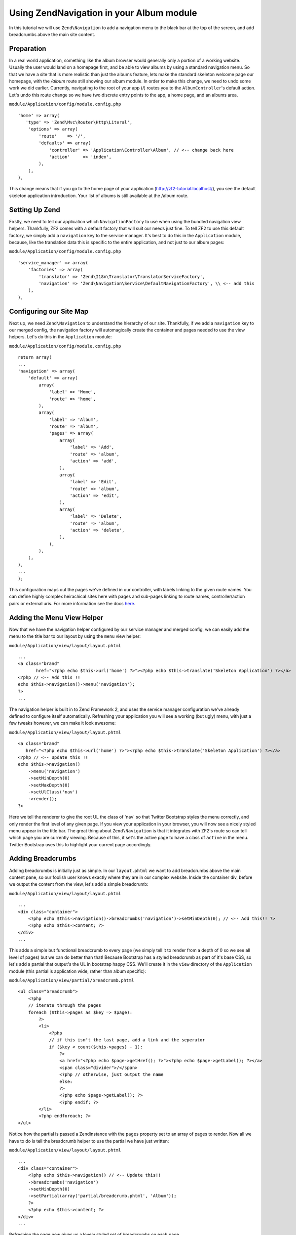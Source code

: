 Using Zend\Navigation in your Album module
==========================================

In this tutorial we will use ``Zend\Navigation`` to add a navigation
menu to the black bar at the top of the screen, and add breadcrumbs
above the main site content.

Preparation
-----------

In a real world application, something like the album browser would generally only a portion of a working website. Usually the user would land on a homepage first, and be able to view albums by using a standard navigation menu. So that we have a site that is more realistic than just the albums feature, lets make the standard skeleton welcome page our homepage, with the `/album` route still showing our album module.
In order to make this change, we need to undo some work we did earlier. Currently, navigating to the root of your
app (/) routes you to the ``AlbumController``'s default action. Let's
undo this route change so we have two discrete entry points to the app,
a home page, and an albums area.

``module/Application/config/module.config.php``

::

    'home' => array(
       'type' => 'Zend\Mvc\Router\Http\Literal',
        'options' => array(
            'route'    => '/',
            'defaults' => array(
                'controller' => 'Application\Controller\Album', // <-- change back here
                'action'     => 'index',
            ),
        ),
    ),

This change means that if you go to the home page of your application
(http://zf2-tutorial.localhost/), you see the default skeleton
application introduction. Your list of albums is still available at the
/album route.

Setting Up Zend
---------------

Firstly, we need to tell our application which ``NavigationFactory`` to
use when using the bundled navigation view helpers. Thankfully, ZF2
comes with a default factory that will suit our needs just fine. To tell
ZF2 to use this default factory, we simply add a ``navigation`` key to
the service manager. It's best to do this in the ``Application`` module,
because, like the translation data this is specific to the entire
application, and not just to our album pages:

``module/Application/config/module.config.php``

::

    'service_manager' => array(
        'factories' => array(
            'translator' => 'Zend\I18n\Translator\TranslatorServiceFactory',
            'navigation' => 'Zend\Navigation\Service\DefaultNavigationFactory', \\ <-- add this
        ),
    ),

Configuring our Site Map
------------------------

Next up, we need ``Zend\Navigation`` to understand the hierarchy of our
site. Thankfully, if we add a ``navigation`` key to our merged config,
the navigation factory will automagically create the container and pages
needed to use the view helpers. Let's do this in the ``Application``
module:

``module/Application/config/module.config.php``

::

    return array(
    ...
    'navigation' => array(
        'default' => array(
            array(
                'label' => 'Home',
                'route' => 'home',
            ),
            array(
                'label' => 'Album',
                'route' => 'album',
                'pages' => array(
                    array(
                        'label' => 'Add',
                        'route' => 'album',
                        'action' => 'add',
                    ),
                    array(
                        'label' => 'Edit',
                        'route' => 'album',
                        'action' => 'edit',
                    ),
                    array(
                        'label' => 'Delete',
                        'route' => 'album',
                        'action' => 'delete',
                    ),
                ),
            ),
        ),
    ),
    ...
    );

This configuration maps out the pages we've defined in our controller,
with labels linking to the given route names. You can define highly
complex heirachical sites here with pages and sub-pages linking to route
names, controller/action pairs or external uris. For more information
see the docs
`here <http://framework.zend.com/manual/2.1/en/modules/zend.navigation.quick-start.html>`__.

Adding the Menu View Helper
---------------------------

Now that we have the navigation helper configured by our service manager
and merged config, we can easily add the menu to the title bar to our
layout by using the ``menu`` view helper:

``module/Application/view/layout/layout.phtml``

::

    ...
    <a class="brand"
           href="<?php echo $this->url('home') ?>"><?php echo $this->translate('Skeleton Application') ?></a>
    <?php // <-- Add this !!
    echo $this->navigation()->menu('navigation');
    ?>
    ...

The navigation helper is built in to Zend Framework 2, and uses the
service manager configuration we've already defined to configure itself
automatically. Refreshing your application you will see a working (but
ugly) menu, with just a few tweaks however, we can make it look awesome:

``module/Application/view/layout/layout.phtml``

::

    <a class="brand"
       href="<?php echo $this->url('home') ?>"><?php echo $this->translate('Skeleton Application') ?></a>
    <?php // <-- Update this !!
    echo $this->navigation()
        ->menu('navigation')
        ->setMinDepth(0)
        ->setMaxDepth(0)
        ->setUlClass('nav')
        ->render();
    ?>

Here we tell the renderer to give the root UL the class of 'nav' so that
Twitter Bootstrap styles the menu correctly, and only render the first
level of any given page. If you view your application in your browser,
you will now see a nicely styled menu appear in the title bar. The great
thing about ``Zend\Navigation`` is that it integrates with ZF2's route
so can tell which page you are currently viewing. Because of this, it
set's the active page to have a class of ``active`` in the menu. Twitter
Bootstrap uses this to highlight your current page accordingly.

Adding Breadcrumbs
------------------

Adding breadcrumbs is initially just as simple. In our ``layout.phtml``
we want to add breadcrumbs above the main content pane, so our foolish
user knows exactly where they are in our complex website. Inside the
container div, before we output the content from the view, let's add a
simple breadcrumb:

``module/Application/view/layout/layout.phtml``

::

    ...
    <div class="container">
        <?php echo $this->navigation()->breadcrumbs('navigation')->setMinDepth(0); // <-- Add this!! ?>   
        <?php echo $this->content; ?>
    </div>
    ...

This adds a simple but functional breadcrumb to every page (we simply
tell it to render from a depth of 0 so we see all level of pages) but we
can do better than that! Because Bootstrap has a styled breadcrumb as
part of it's base CSS, so let's add a partial that output's the UL in
bootstrap happy CSS. We'll create it in the ``view`` directory of the
``Application`` module (this partial is application wide, rather than
album specific):

``module/Application/view/partial/breadcrumb.phtml``

::

    <ul class="breadcrumb">
        <?php
        // iterate through the pages
        foreach ($this->pages as $key => $page):
            ?>
            <li>
                <?php
                // if this isn't the last page, add a link and the seperator
                if ($key < count($this->pages) - 1):
                    ?>
                    <a href="<?php echo $page->getHref(); ?>"><?php echo $page->getLabel(); ?></a>
                    <span class="divider">/</span>
                    <?php // otherwise, just output the name
                    else:
                    ?>
                    <?php echo $page->getLabel(); ?>
                    <?php endif; ?>
            </li>
            <?php endforeach; ?>
    </ul>

Notice how the partial is passed a Zendinstance with the ``pages``
property set to an array of pages to render. Now all we have to do is
tell the breadcrumb helper to use the partial we have just written:

``module/Application/view/layout/layout.phtml``

::

    ...
    <div class="container">
        <?php echo $this->navigation() // <-- Update this!!
        ->breadcrumbs('navigation')
        ->setMinDepth(0)
        ->setPartial(array('partial/breadcrumb.phtml', 'Album'));
        ?>
        <?php echo $this->content; ?>
    </div>
    ...

Refreshing the page now gives us a lovely styled set of breadcrumbs on
each page.

FIN
